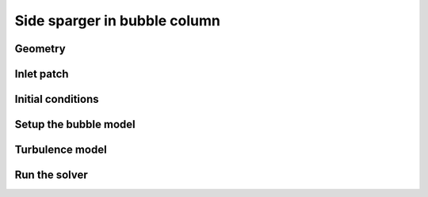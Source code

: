Side sparger in bubble column
=====

Geometry
------------


Inlet patch
------------
 

Initial conditions
------------

Setup the bubble model
------------

Turbulence model
------------

Run the solver
------------


 



